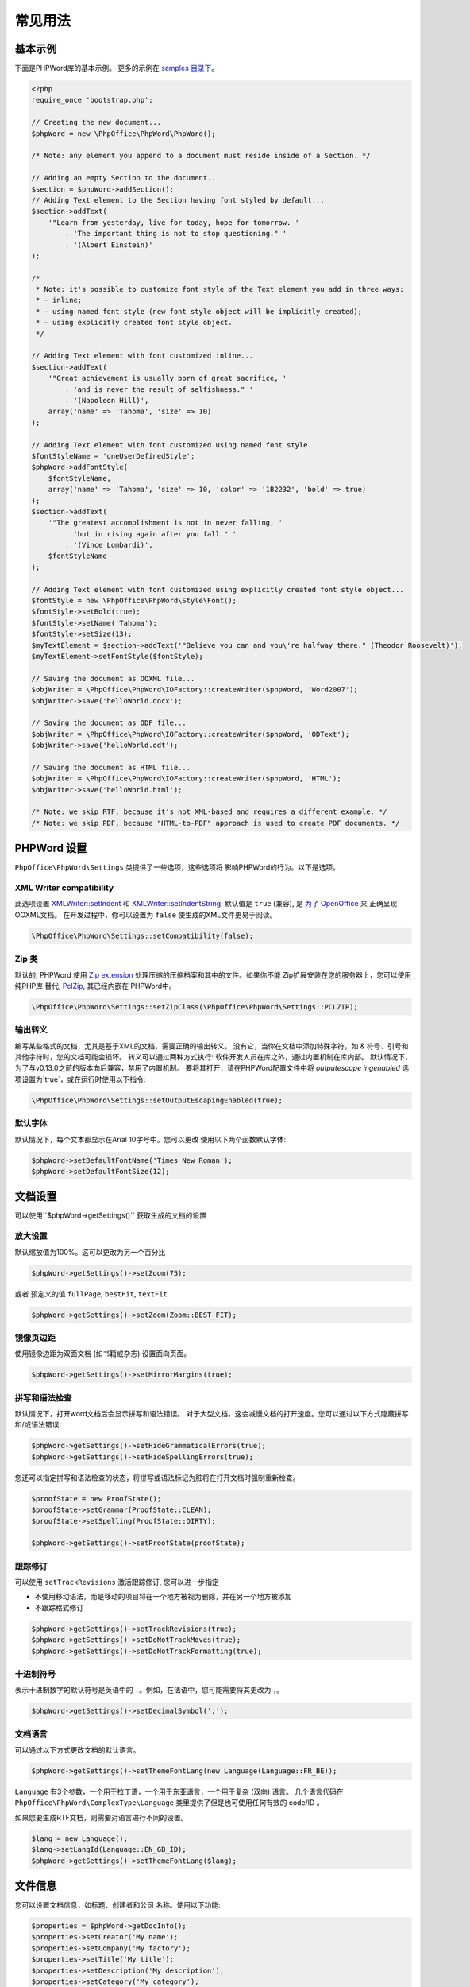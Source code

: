 .. _general:

常见用法
=============

基本示例
-------------

下面是PHPWord库的基本示例。 更多的示例在 `samples
目录下 <https://github.com/PHPOffice/PHPWord/tree/master/samples/>`__。

.. code-block:: php

    <?php
    require_once 'bootstrap.php';

    // Creating the new document...
    $phpWord = new \PhpOffice\PhpWord\PhpWord();

    /* Note: any element you append to a document must reside inside of a Section. */

    // Adding an empty Section to the document...
    $section = $phpWord->addSection();
    // Adding Text element to the Section having font styled by default...
    $section->addText(
        '"Learn from yesterday, live for today, hope for tomorrow. '
            . 'The important thing is not to stop questioning." '
            . '(Albert Einstein)'
    );

    /*
     * Note: it's possible to customize font style of the Text element you add in three ways:
     * - inline;
     * - using named font style (new font style object will be implicitly created);
     * - using explicitly created font style object.
     */

    // Adding Text element with font customized inline...
    $section->addText(
        '"Great achievement is usually born of great sacrifice, '
            . 'and is never the result of selfishness." '
            . '(Napoleon Hill)',
        array('name' => 'Tahoma', 'size' => 10)
    );

    // Adding Text element with font customized using named font style...
    $fontStyleName = 'oneUserDefinedStyle';
    $phpWord->addFontStyle(
        $fontStyleName,
        array('name' => 'Tahoma', 'size' => 10, 'color' => '1B2232', 'bold' => true)
    );
    $section->addText(
        '"The greatest accomplishment is not in never falling, '
            . 'but in rising again after you fall." '
            . '(Vince Lombardi)',
        $fontStyleName
    );

    // Adding Text element with font customized using explicitly created font style object...
    $fontStyle = new \PhpOffice\PhpWord\Style\Font();
    $fontStyle->setBold(true);
    $fontStyle->setName('Tahoma');
    $fontStyle->setSize(13);
    $myTextElement = $section->addText('"Believe you can and you\'re halfway there." (Theodor Roosevelt)');
    $myTextElement->setFontStyle($fontStyle);

    // Saving the document as OOXML file...
    $objWriter = \PhpOffice\PhpWord\IOFactory::createWriter($phpWord, 'Word2007');
    $objWriter->save('helloWorld.docx');

    // Saving the document as ODF file...
    $objWriter = \PhpOffice\PhpWord\IOFactory::createWriter($phpWord, 'ODText');
    $objWriter->save('helloWorld.odt');

    // Saving the document as HTML file...
    $objWriter = \PhpOffice\PhpWord\IOFactory::createWriter($phpWord, 'HTML');
    $objWriter->save('helloWorld.html');

    /* Note: we skip RTF, because it's not XML-based and requires a different example. */
    /* Note: we skip PDF, because "HTML-to-PDF" approach is used to create PDF documents. */

PHPWord 设置
----------------

``PhpOffice\PhpWord\Settings`` 类提供了一些选项，这些选项将
影响PHPWord的行为。以下是选项。

XML Writer compatibility
~~~~~~~~~~~~~~~~~~~~~~~~

此选项设置
`XMLWriter::setIndent <http://www.php.net/manual/en/function.xmlwriter-set-indent.php>`__
和
`XMLWriter::setIndentString <http://www.php.net/manual/en/function.xmlwriter-set-indent-string.php>`__.
默认值是 ``true`` (兼容), 是
`为了
OpenOffice <https://github.com/PHPOffice/PHPWord/issues/103>`__ 来
正确呈现OOXML文档。 在开发过程中，你可以设置为 ``false``
使生成的XML文件更易于阅读。

.. code-block:: php

    \PhpOffice\PhpWord\Settings::setCompatibility(false);

Zip 类
~~~~~~~~~

默认的, PHPWord 使用 `Zip extension <http://php.net/manual/en/book.zip.php>`__
处理压缩的压缩档案和其中的文件。如果你不能
Zip扩展安装在您的服务器上，您可以使用纯PHP库
替代, `PclZip <http://www.phpconcept.net/pclzip/>`__, 其已经内嵌在 PHPWord中。

.. code-block:: php

    \PhpOffice\PhpWord\Settings::setZipClass(\PhpOffice\PhpWord\Settings::PCLZIP);

输出转义
~~~~~~~~~~~~~~~

编写某些格式的文档，尤其是基于XML的文档，需要正确的输出转义。
没有它，当你在文档中添加特殊字符，如 & 符号、引号和其他字符时，您的文档可能会损坏。
转义可以通过两种方式执行: 软件开发人员在库之外，通过内置机制在库内部。
默认情况下，为了与v0.13.0之前的版本向后兼容，禁用了内置机制。
要将其打开，请在PHPWord配置文件中将 `outputescape ingenabled` 选项设置为`true`，或在运行时使用以下指令:

.. code-block:: php

    \PhpOffice\PhpWord\Settings::setOutputEscapingEnabled(true);

默认字体
~~~~~~~~~~~~

默认情况下，每个文本都显示在Arial 10字号中。您可以更改
使用以下两个函数默认字体:

.. code-block:: php

    $phpWord->setDefaultFontName('Times New Roman');
    $phpWord->setDefaultFontSize(12);

文档设置
-----------------
可以使用``$phpWord->getSettings()`` 获取生成的文档的设置

放大设置
~~~~~~~~~~~~~~~~~~~~~
默认缩放值为100%。这可以更改为另一个百分比

.. code-block:: php

    $phpWord->getSettings()->setZoom(75);

或者 预定义的值 ``fullPage``, ``bestFit``, ``textFit``

.. code-block:: php

    $phpWord->getSettings()->setZoom(Zoom::BEST_FIT);

镜像页边距
~~~~~~~~~~~~~~~~~~~~~~~~~~
使用镜像边距为双面文档 (如书籍或杂志) 设置面向页面。

.. code-block:: php

    $phpWord->getSettings()->setMirrorMargins(true);

拼写和语法检查
~~~~~~~~~~~~~~~~~~~~~~~~~~~~~~~

默认情况下，打开word文档后会显示拼写和语法错误。
对于大型文档，这会减慢文档的打开速度。您可以通过以下方式隐藏拼写和/或语法错误:

.. code-block:: php

    $phpWord->getSettings()->setHideGrammaticalErrors(true);
    $phpWord->getSettings()->setHideSpellingErrors(true);

您还可以指定拼写和语法检查的状态，将拼写或语法标记为脏将在打开文档时强制重新检查。

.. code-block:: php

    $proofState = new ProofState();
    $proofState->setGrammar(ProofState::CLEAN);
    $proofState->setSpelling(ProofState::DIRTY);

    $phpWord->getSettings()->setProofState(proofState);

跟踪修订
~~~~~~~~~~~~~~~
可以使用 ``setTrackRevisions`` 激活跟踪修订, 您可以进一步指定

-  不使用移动语法，而是移动的项目将在一个地方被视为删除，并在另一个地方被添加
-  不跟踪格式修订

.. code-block:: php

    $phpWord->getSettings()->setTrackRevisions(true);
    $phpWord->getSettings()->setDoNotTrackMoves(true);
    $phpWord->getSettings()->setDoNotTrackFormatting(true);

十进制符号
~~~~~~~~~~~~~~
表示十进制数字的默认符号是英语中的 ``.``。例如，在法语中，您可能需要将其更改为 ``，``。

.. code-block:: php

    $phpWord->getSettings()->setDecimalSymbol(',');

文档语言
~~~~~~~~~~~~~~~~~
可以通过以下方式更改文档的默认语言。

.. code-block:: php

    $phpWord->getSettings()->setThemeFontLang(new Language(Language::FR_BE));

``Language`` 有3个参数，一个用于拉丁语，一个用于东亚语言，一个用于复杂 (双向) 语言。
几个语言代码在 ``PhpOffice\PhpWord\ComplexType\Language`` 类里提供了但是也可使用任何有效的 code/ID 。

如果您要生成RTF文档，则需要对语言进行不同的设置。

.. code-block:: php

    $lang = new Language();
    $lang->setLangId(Language::EN_GB_ID);
    $phpWord->getSettings()->setThemeFontLang($lang);

文件信息
--------------------

您可以设置文档信息，如标题、创建者和公司
名称。使用以下功能:

.. code-block:: php

    $properties = $phpWord->getDocInfo();
    $properties->setCreator('My name');
    $properties->setCompany('My factory');
    $properties->setTitle('My title');
    $properties->setDescription('My description');
    $properties->setCategory('My category');
    $properties->setLastModifiedBy('My name');
    $properties->setCreated(mktime(0, 0, 0, 3, 12, 2014));
    $properties->setModified(mktime(0, 0, 0, 3, 14, 2014));
    $properties->setSubject('My subject');
    $properties->setKeywords('my, key, word');

测量单位
-----------------

Open Office XML中的基本长度单位是twip。Twip的意思是 “二十
一分之一 一英寸点 ”，即1 twip = 1/1440英寸。

您可以使用PHPWord帮助函数来转换英寸、厘米或 点twip。

.. code-block:: php

    // Paragraph with 6 points space after
    $phpWord->addParagraphStyle('My Style', array(
        'spaceAfter' => \PhpOffice\PhpWord\Shared\Converter::pointToTwip(6))
    );

    $section = $phpWord->addSection();
    $sectionStyle = $section->getStyle();
    // half inch left margin
    $sectionStyle->setMarginLeft(\PhpOffice\PhpWord\Shared\Converter::inchToTwip(.5));
    // 2 cm right margin
    $sectionStyle->setMarginRight(\PhpOffice\PhpWord\Shared\Converter::cmToTwip(2));

文件保护
-------------------

文档 (或部分文档) 可以通过密码保护。

.. code-block:: php

    $documentProtection = $phpWord->getSettings()->getDocumentProtection();
    $documentProtection->setEditing(DocProtect::READ_ONLY);
    $documentProtection->setPassword('myPassword');

自动重新计算打开时的域
----------------------------------------

要强制更新文档中存在的字段，请将updateFields设置为true

.. code-block:: php

    $phpWord->getSettings()->setUpdateFields(true);

连字
-----------
连字符描述了用连字符破译单词的过程。有几个选项可以控制连字符。

自动连字符
~~~~~~~~~~~~~~~~

自动断字文本套装 `autoHyphenation` 转 `true `。

.. code-block:: php

    $phpWord->getSettings()->setAutoHyphenation(true);

连续连字符限制
~~~~~~~~~~~~~~~~~~~~~~~~

以连字符结尾的文本的最大连续行数可以由 ``连续连字符限制`` 选项控制。
如果选项未设置或提供的值为 ``0``，则没有限制。

.. code-block:: php

    $phpWord->getSettings()->setConsecutiveHyphenLimit(2);

连字符区
~~~~~~~~~~~~~~~~

连字符区域 (在 *twip* 中) 是应用连字符之前允许的空格量。
连字符区越小，连字符越多。或者换句话说，连字符区越宽，连字符就越少。

.. code-block:: php

    $phpWord->getSettings()->setHyphenationZone(\PhpOffice\PhpWord\Shared\Converter::cmToTwip(1));

连字符帽
~~~~~~~~~~~~~~

为了控制所有大写字母中的单词是否应使用 `donothyphenatecap` 选项连字符。

.. code-block:: php

    $phpWord->getSettings()->setDoNotHyphenateCaps(true);
